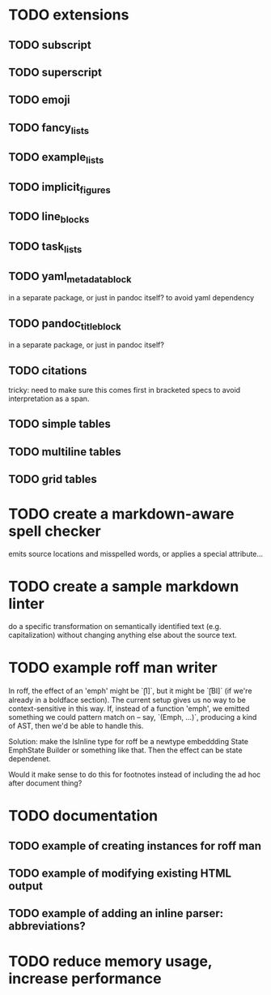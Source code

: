 * TODO extensions
** TODO subscript
** TODO superscript
** TODO emoji
** TODO fancy_lists
** TODO example_lists
** TODO implicit_figures
** TODO line_blocks
** TODO task_lists
** TODO yaml_metadata_block
in a separate package, or just in pandoc itself?
to avoid yaml dependency
** TODO pandoc_title_block
in a separate package, or just in pandoc itself?
** TODO citations
tricky: need to make sure this comes first in bracketed specs to avoid
interpretation as a span.
** TODO simple tables
** TODO multiline tables
** TODO grid tables
* TODO create a markdown-aware spell checker
emits source locations and misspelled words,
or applies a special attribute...
* TODO create a sample markdown linter
do a specific transformation on semantically identified
text (e.g. capitalization)
without changing anything else about the source text.
* TODO example roff man writer
In roff, the effect of an 'emph' might
be `\f[I]`, but it might be `\f[BI]` (if we're already in a
boldface section).  The current setup gives us no way to be
context-sensitive in this way.  If, instead of a function 'emph',
we emitted something we could pattern match on -- say,
`(Emph, ...)`, producing a kind of AST, then we'd be able to
handle this.

Solution: make the IsInline type for roff be a newtype
embeddding State EmphState Builder or something like
that.  Then the effect can be state dependenet.

Would it make sense to do this for footnotes instead of
including the ad hoc after document thing?
* TODO documentation
** TODO example of creating instances for roff man
** TODO example of modifying existing HTML output
** TODO example of adding an inline parser: abbreviations?
* TODO reduce memory usage, increase performance

